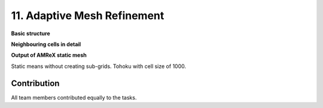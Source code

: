 .. role:: raw-html(raw)
    :format: html

.. _submissions_amrex:

11. Adaptive Mesh Refinement
============================

**Basic structure**

.. raw:: html

    <center>
        <img src="../_static/photos/AMR_Explanation_01.png" alt="AMReX structure overall">
    </center>

**Neighbouring cells in detail**

.. raw:: html

    <center>
        <img src="../_static/photos/AMR_Explanation_02.png" alt="AMReX structure box">
    </center>

**Output of AMReX static mesh**

Static means without creating sub-grids. Tohoku with cell size of 1000.

.. raw:: html

    <center>
        <video width="700" controls>
            <source src="../_static/videos/tohoku_1000_amr_static.mp4" type="video/mp4">
        </video>
    </center>

Contribution
------------

All team members contributed equally to the tasks.